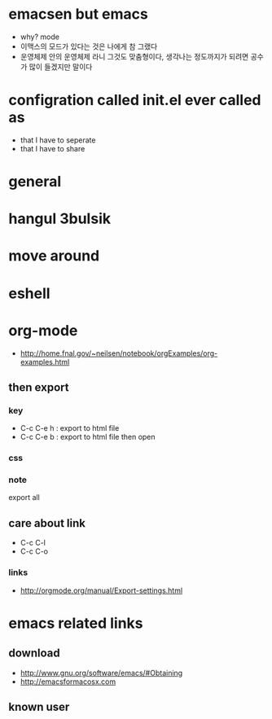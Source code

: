 * emacsen but emacs

- why? mode
- 이맥스의 모드가 있다는 것은 나에게 참 그랬다 
- 운영체제 안의 운영체제 라니 그것도 맞춤형이다, 생각나는 정도까지가 되려면 공수가 많이 들겠지만 말이다

* configration called init.el ever called as

- that I have to seperate
- that I have to share

* general
* hangul 3bulsik
* move around
* eshell
* org-mode

- http://home.fnal.gov/~neilsen/notebook/orgExamples/org-examples.html

** then export

*** key

- C-c C-e h : export to html file
- C-c C-e b : export to html file then open

*** css

*** note

export all

** care about link

- C-c C-l
- C-c C-o

*** links

- http://orgmode.org/manual/Export-settings.html

* emacs related links

** download

- http://www.gnu.org/software/emacs/#Obtaining
- http://emacsformacosx.com

** known user
